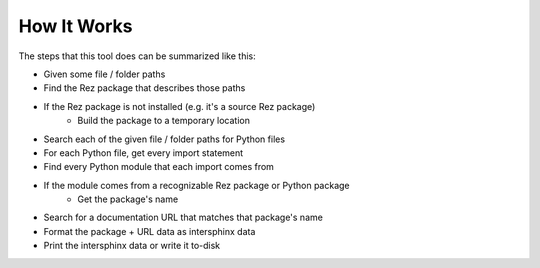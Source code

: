 ############
How It Works
############

The steps that this tool does can be summarized like this:

- Given some file / folder paths
- Find the Rez package that describes those paths
- If the Rez package is not installed (e.g. it's a source Rez package)
    - Build the package to a temporary location
- Search each of the given file / folder paths for Python files
- For each Python file, get every import statement
- Find every Python module that each import comes from
- If the module comes from a recognizable Rez package or Python package
    - Get the package's name
- Search for a documentation URL that matches that package's name
- Format the package + URL data as intersphinx data
- Print the intersphinx data or write it to-disk
